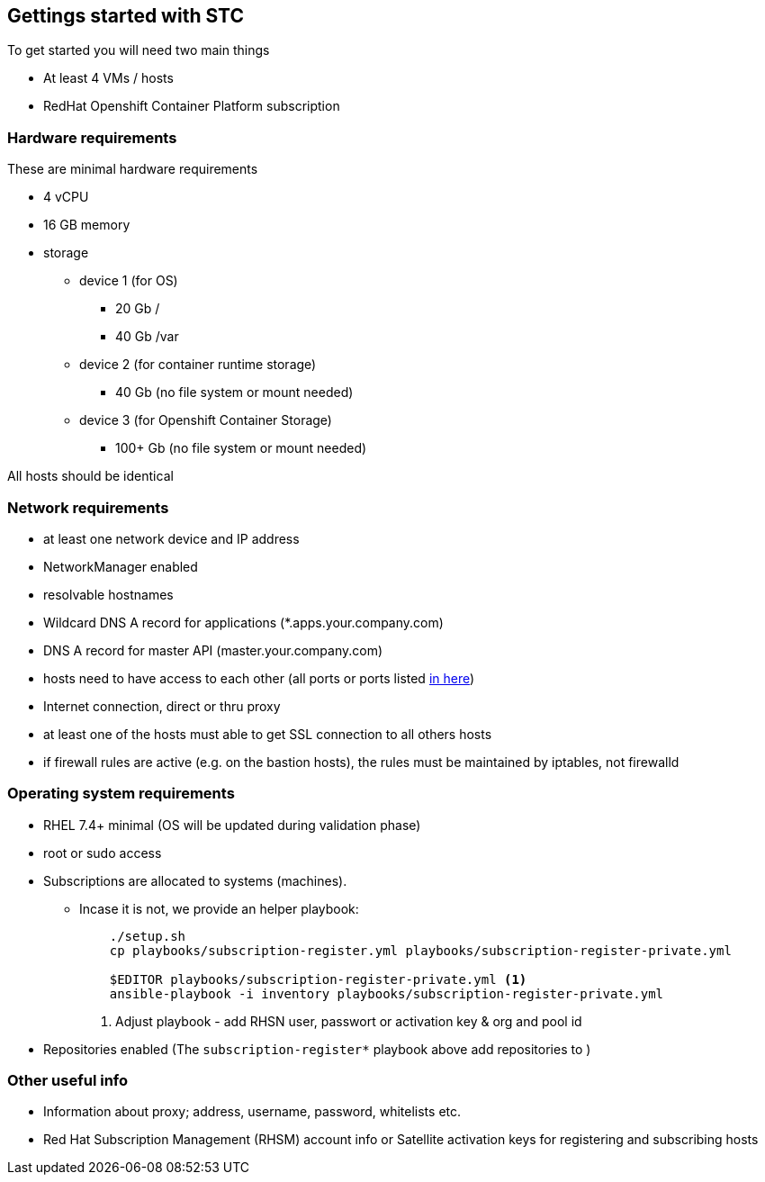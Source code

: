 == Gettings started with STC

To get started you will need two main things

[square]
* At least 4 VMs / hosts
* RedHat Openshift Container Platform subscription

=== Hardware requirements

These are minimal hardware requirements

[square]
* 4 vCPU
* 16 GB memory
* storage
** device 1 (for OS)
*** 20 Gb /
*** 40 Gb /var
** device 2 (for container runtime storage)
*** 40 Gb (no file system or mount needed)
** device 3 (for Openshift Container Storage)
*** 100+ Gb (no file system or mount needed)

All hosts should be identical

=== Network requirements
* at least one network device and IP address
* NetworkManager enabled
* resolvable hostnames
* Wildcard DNS A record for applications (*.apps.your.company.com)
* DNS A record for master API (master.your.company.com)
* hosts need to have access to each other (all ports or ports listed https://docs.openshift.com/container-platform/latest/install_config/install/prerequisites.html#required-ports[in here])
* Internet connection, direct or thru proxy
* at least one of the hosts must able to get SSL connection to all others hosts
* if firewall rules are active (e.g. on the bastion hosts), the rules must be maintained by iptables, not firewalld

=== Operating system requirements
* RHEL 7.4+ minimal (OS will be updated during validation phase)
* root or sudo access
* Subscriptions are allocated to systems (machines).
**  Incase it is not, we provide an helper playbook: 
+
----
    ./setup.sh
    cp playbooks/subscription-register.yml playbooks/subscription-register-private.yml

    $EDITOR playbooks/subscription-register-private.yml <1>
    ansible-playbook -i inventory playbooks/subscription-register-private.yml
----
<1> Adjust playbook - add RHSN user, passwort or activation key & org and pool id

* Repositories enabled (The `subscription-register*` playbook above add repositories to )

=== Other useful info
* Information about proxy; address, username, password, whitelists etc.
* Red Hat Subscription Management (RHSM) account info or Satellite activation keys for registering and subscribing hosts

